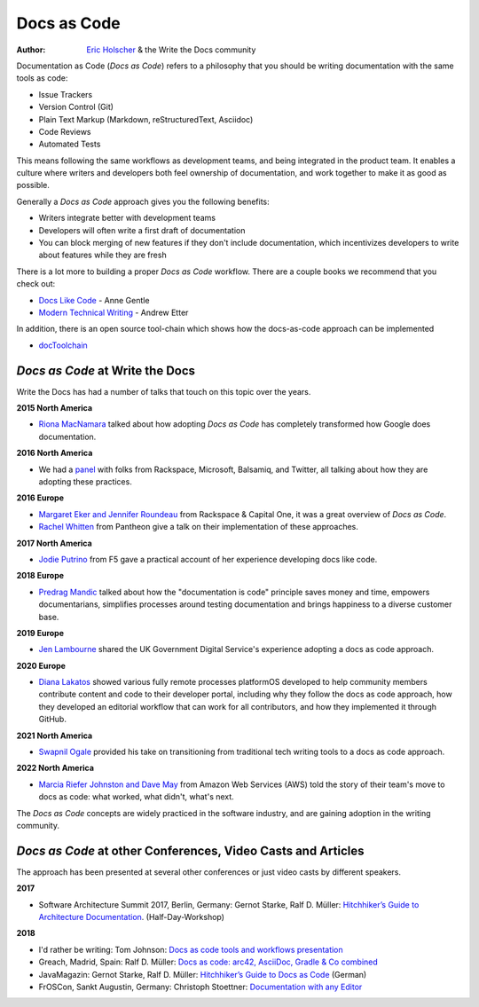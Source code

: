 .. TODO: DE

Docs as Code
============

:author: `Eric Holscher <http://ericholscher.com/>`_ & the Write the Docs community

Documentation as Code (*Docs as Code*) refers to a philosophy that you should be writing documentation with the same tools as code:

* Issue Trackers
* Version Control (Git)
* Plain Text Markup (Markdown, reStructuredText, Asciidoc)
* Code Reviews
* Automated Tests

This means following the same workflows as development teams,
and being integrated in the product team.
It enables a culture where writers and developers both feel ownership of documentation,
and work together to make it as good as possible.

Generally a *Docs as Code* approach gives you the following benefits:

* Writers integrate better with development teams
* Developers will often write a first draft of documentation
* You can block merging of new features if they don't include documentation, which incentivizes developers to write about features while they are fresh

There is a lot more to building a proper *Docs as Code* workflow.
There are a couple books we recommend that you check out:

* `Docs Like Code <https://www.amazon.com/Docs-Like-Code-Anne-Gentle/dp/1387081322/>`_ - Anne Gentle
* `Modern Technical Writing <https://www.amazon.com/Modern-Technical-Writing-Introduction-Documentation-ebook/dp/B01A2QL9SS>`_ - Andrew Etter

In addition, there is an open source tool-chain which shows how the docs-as-code approach can be implemented

* `docToolchain <https://doctoolchain.github.io/docToolchain/>`_

*Docs as Code* at Write the Docs
----------------------------------

Write the Docs has had a number of talks that touch on this topic over the years.

**2015 North America**

* `Riona MacNamara`_ talked about how adopting *Docs as Code* has completely transformed how Google does documentation.

**2016 North America**

* We had a `panel`_ with folks from Rackspace, Microsoft, Balsamiq, and Twitter, all talking about how they are adopting these practices.

**2016 Europe**

* `Margaret Eker and Jennifer Roundeau`_ from Rackspace & Capital One, it was a great overview of *Docs as Code*.
* `Rachel Whitten`_ from Pantheon give a talk on their implementation of these approaches.

**2017 North America**

* `Jodie Putrino`_ from F5 gave a practical account of her experience developing docs like code.

**2018 Europe**

* `Predrag Mandic`_ talked about how the "documentation is code" principle saves money and time, empowers documentarians, simplifies processes around testing documentation and brings happiness to a diverse customer base.

**2019 Europe**

* `Jen Lambourne`_ shared the UK Government Digital Service's experience adopting a docs as code approach.

**2020 Europe**

* `Diana Lakatos`_ showed various fully remote processes platformOS developed to help community members contribute content and code to their developer portal, including why they follow the docs as code approach, how they developed an editorial workflow that can work for all contributors, and how they implemented it through GitHub.

**2021 North America**

* `Swapnil Ogale`_ provided his take on transitioning from traditional tech writing tools to a docs as code approach.

**2022 North America**

* `Marcia Riefer Johnston and Dave May`_ from Amazon Web Services (AWS) told the story of their team's move to docs as code: what worked, what didn't, what's next.

The *Docs as Code* concepts are widely practiced in the software industry,
and are gaining adoption in the writing community.

.. _Riona MacNamara: https://www.youtube.com/watch?v=EnB8GtPuauw
.. _panel: https://www.youtube.com/watch?v=Y2TGwUPb8R4
.. _Margaret Eker and Jennifer Roundeau: https://www.youtube.com/watch?v=JvRd7MmAxPw
.. _Rachel Whitten: https://www.youtube.com/watch?v=dHdBsNxtKeI
.. _Jodie Putrino: https://www.youtube.com/watch?v=Mzu-c-FoOdw
.. _Predrag Mandic: https://www.youtube.com/watch?v=oW7rWJ2xNZU
.. _Jen Lambourne: https://www.youtube.com/watch?v=Ql9Il7tssik
.. _Diana Lakatos: https://www.youtube.com/watch?v=zm5Iw7jsyC4
.. _Swapnil Ogale: https://www.youtube.com/watch?v=FQ7DkPOw3Cc
.. _Marcia Riefer Johnston and Dave May: https://www.youtube.com/watch?v=Cxuo3udElcE

*Docs as Code* at other Conferences, Video Casts and Articles
-------------------------------------------------------------

The approach has been presented at several other conferences or just video casts by different speakers.

**2017**

* Software Architecture Summit 2017, Berlin, Germany: Gernot Starke, Ralf D. Müller: `Hitchhiker’s Guide to Architecture Documentation <https://software-architecture-summit.de/softwarearchitektur/hitchhikers-guide-to-architecture-documentation/>`_. (Half-Day-Workshop)

**2018**

* I'd rather be writing: Tom Johnson: `Docs as code tools and workflows presentation <https://www.youtube.com/watch?v=Z3e_38WS-2Q>`_
* Greach, Madrid, Spain: Ralf D. Müller: `Docs as code: arc42, AsciiDoc, Gradle & Co combined <https://www.youtube.com/watch?v=GkXpe-tZtNg>`_
* JavaMagazin: Gernot Starke, Ralf D. Müller: `Hitchhiker’s Guide to Docs as Code <https://jaxenter.de/tag/hhgdc>`_ (German)
* FrOSCon, Sankt Augustin, Germany: Christoph Stoettner: `Documentation with any Editor <https://media.ccc.de/v/froscon2018-2192-documentation_with_any_editor>`_
